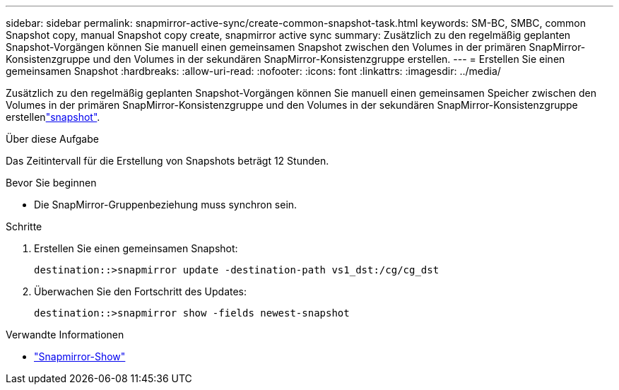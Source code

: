 ---
sidebar: sidebar 
permalink: snapmirror-active-sync/create-common-snapshot-task.html 
keywords: SM-BC, SMBC, common Snapshot copy, manual Snapshot copy create, snapmirror active sync 
summary: Zusätzlich zu den regelmäßig geplanten Snapshot-Vorgängen können Sie manuell einen gemeinsamen Snapshot zwischen den Volumes in der primären SnapMirror-Konsistenzgruppe und den Volumes in der sekundären SnapMirror-Konsistenzgruppe erstellen. 
---
= Erstellen Sie einen gemeinsamen Snapshot
:hardbreaks:
:allow-uri-read: 
:nofooter: 
:icons: font
:linkattrs: 
:imagesdir: ../media/


[role="lead"]
Zusätzlich zu den regelmäßig geplanten Snapshot-Vorgängen können Sie manuell einen gemeinsamen Speicher zwischen den Volumes in der primären SnapMirror-Konsistenzgruppe und den Volumes in der sekundären SnapMirror-Konsistenzgruppe erstellenlink:../concepts/snapshot-copies-concept.html["snapshot"].

.Über diese Aufgabe
Das Zeitintervall für die Erstellung von Snapshots beträgt 12 Stunden.

.Bevor Sie beginnen
* Die SnapMirror-Gruppenbeziehung muss synchron sein.


.Schritte
. Erstellen Sie einen gemeinsamen Snapshot:
+
`destination::>snapmirror update -destination-path vs1_dst:/cg/cg_dst`

. Überwachen Sie den Fortschritt des Updates:
+
`destination::>snapmirror show -fields newest-snapshot`



.Verwandte Informationen
* link:https://docs.netapp.com/us-en/ontap-cli/snapmirror-show.html["Snapmirror-Show"^]

